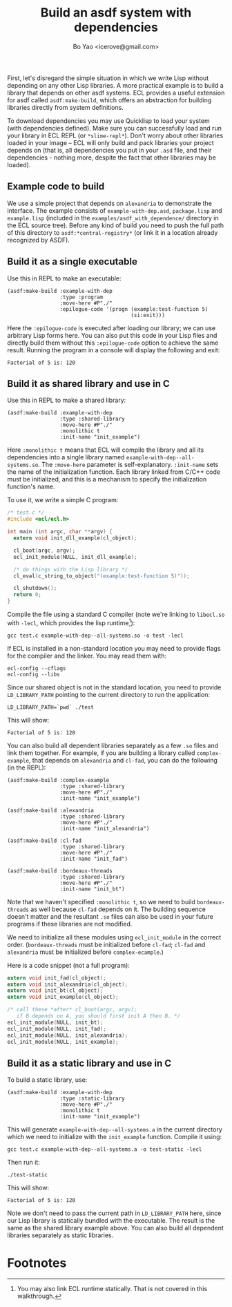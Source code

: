 #+TITLE: Build an asdf system with dependencies
#+AUTHOR: Bo Yao <icerove@gmail.com>

First, let's disregard the simple situation in which we write Lisp
without depending on any other Lisp libraries. A more practical
example is to build a library that depends on other asdf systems. ECL
provides a useful extension for asdf called ~asdf:make-build~, which
offers an abstraction for building libraries directly from system
definitions.

To download dependencies you may use Quicklisp to load your system
(with dependencies defined). Make sure you can successfully load and
run your library in ECL REPL (or ~*slime-repl*~). Don't worry about
other libraries loaded in your image – ECL will only build and pack
libraries your project depends on (that is, all dependencies you put
in your ~.asd~ file, and their dependencies - nothing more, despite
the fact that other libraries may be loaded).

** Example code to build

We use a simple project that depends on ~alexandria~ to demonstrate
the interface. The example consists of ~example-with-dep.asd~,
~package.lisp~ and ~example.lisp~ (included in the
~examples/asdf_with_dependence/~ directory in the ECL source tree).
Before any kind of build you need to push the full path of this
directory to ~asdf:*central-registry*~ (or link it in a location
already recognized by ASDF).


** Build it as a single executable

Use this in REPL to make an executable:

#+BEGIN_SRC common-lisp
(asdf:make-build :example-with-dep
                 :type :program
                 :move-here #P"./"
                 :epilogue-code '(progn (example:test-function 5)
                                        (si:exit)))
#+END_SRC

Here the ~:epilogue-code~ is executed after loading our library; we
can use arbitrary Lisp forms here. You can also put this code in
your Lisp files and directly build them without this ~:epilogue-code~
option to achieve the same result. Running the program in a console
will display the following and exit:

#+BEGIN_SRC shell
Factorial of 5 is: 120
#+END_SRC

** Build it as shared library and use in C

Use this in REPL to make a shared library:
#+BEGIN_SRC common-lisp
(asdf:make-build :example-with-dep
                 :type :shared-library
                 :move-here #P"./"
                 :monolithic t
                 :init-name "init_example")
#+END_SRC

Here ~:monolithic t~ means that ECL will compile the library and all
its dependencies into a single library named
~example-with-dep--all-systems.so~. The ~:move-here~ parameter is
self-explanatory. ~:init-name~ sets the name of the initialization
function. Each library linked from C/C++ code must be initialized,
and this is a mechanism to specify the initialization function's name.

To use it, we write a simple C program:

#+BEGIN_SRC c
/* test.c */
#include <ecl/ecl.h>

int main (int argc, char **argv) {
  extern void init_dll_example(cl_object);
  
  cl_boot(argc, argv);
  ecl_init_module(NULL, init_dll_example);

  /* do things with the Lisp library */
  cl_eval(c_string_to_object("(example:test-function 5)"));

  cl_shutdown();
  return 0;
}

#+END_SRC

Compile the file using a standard C compiler (note we're linking to
~libecl.so~ with ~-lecl~, which provides the lisp runtime[fn:1]):

#+BEGIN_SRC shell
gcc test.c example-with-dep--all-systems.so -o test -lecl
#+END_SRC

If ECL is installed in a non-standard location you may need to provide
flags for the compiler and the linker. You may read them with:

#+BEGIN_SRC shell
ecl-config --cflags
ecl-config --libs
#+END_SRC

Since our shared object is not in the standard location, you need to
provide ~LD_LIBRARY_PATH~ pointing to the current directory to run
the application:

#+BEGIN_SRC shell
LD_LIBRARY_PATH=`pwd` ./test
#+END_SRC

This will show:

#+BEGIN_SRC shell
Factorial of 5 is: 120
#+END_SRC

You can also build all dependent libraries separately as a few ~.so~
files and link them together. For example, if you are building a
library called ~complex-example~, that depends on ~alexandria~ and
~cl-fad~, you can do the following (in the REPL):

#+BEGIN_SRC common-lisp
(asdf:make-build :complex-example
                 :type :shared-library
                 :move-here #P"./"
                 :init-name "init_example")

(asdf:make-build :alexandria
                 :type :shared-library
                 :move-here #P"./"
                 :init-name "init_alexandria")

(asdf:make-build :cl-fad
                 :type :shared-library
                 :move-here #P"./"
                 :init-name "init_fad")

(asdf:make-build :bordeaux-threads
                 :type :shared-library
                 :move-here #P"./"
                 :init-name "init_bt")
#+END_SRC

Note that we haven't specified ~:monolithic t~, so we need to build
~bordeaux-threads~ as well because ~cl-fad~ depends on it. The
building sequence doesn't matter and the resultant ~.so~ files can
also be used in your future programs if these libraries are not
modified.

We need to initialize all these modules using ~ecl_init_module~ in the
correct order. (~bordeaux-threads~ must be initialized before ~cl-fad~;
~cl-fad~ and ~alexandria~ must be initialized before ~complex-ecample~.)

Here is a code snippet (not a full program):
#+BEGIN_SRC c
extern void init_fad(cl_object);
extern void init_alexandria(cl_object);
extern void init_bt(cl_object);
extern void init_example(cl_object);

/* call these *after* cl_boot(argc, argv); 
   if B depends on A, you should first init A then B. */
ecl_init_module(NULL, init_bt);
ecl_init_module(NULL, init_fad);
ecl_init_module(NULL, init_alexandria);
ecl_init_module(NULL, init_example);
#+END_SRC

** Build it as a static library and use in C
To build a static library, use:

#+BEGIN_SRC common-lisp
(asdf:make-build :example-with-dep
                 :type :static-library
                 :move-here #P"./"
                 :monolithic t
                 :init-name "init_example")
#+END_SRC

This will generate ~example-with-dep--all-systems.a~ in the current
directory which we need to initialize with the ~init_example~
function. Compile it using:

#+BEGIN_SRC shell
gcc test.c example-with-dep--all-systems.a -o test-static -lecl
#+END_SRC

Then run it:

#+BEGIN_SRC shell
./test-static
#+END_SRC

This will show:

#+BEGIN_SRC shell
Factorial of 5 is: 120
#+END_SRC

Note we don't need to pass the current path in ~LD_LIBRARY_PATH~ here,
since our Lisp library is statically bundled with the executable. The
result is the same as the shared library example above. You can also
build all dependent libraries separately as static libraries.

* Footnotes

[fn:1] You may also link ECL runtime statically. That is not covered
in this walkthrough.

